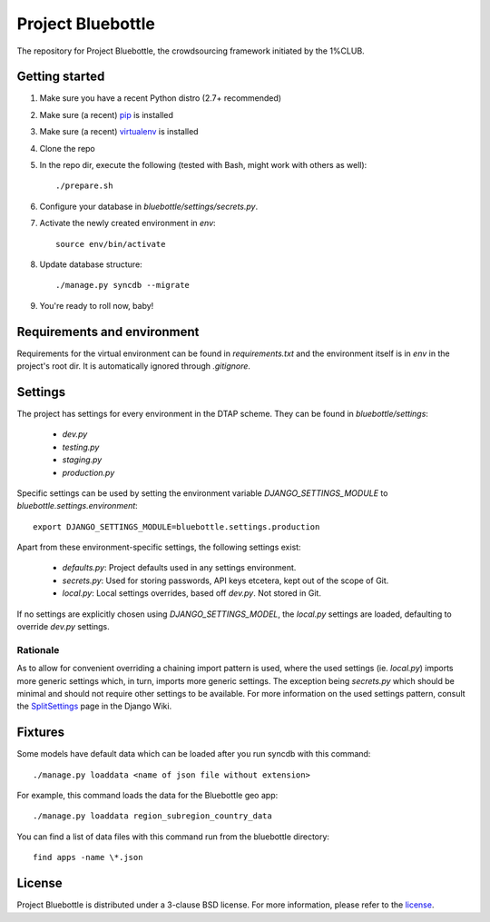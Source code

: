 Project Bluebottle
==================

The repository for Project Bluebottle, the crowdsourcing framework initiated
by the 1%CLUB.

Getting started
---------------

#. Make sure you have a recent Python distro (2.7+ recommended)
#. Make sure (a recent) `pip <http://pypi.python.org/pypi/pip>`_ is installed
#. Make sure (a recent) `virtualenv <http://pypi.python.org/pypi/virtualenv>`_ is installed
#. Clone the repo
#. In the repo dir, execute the following (tested with Bash, might work with others as well)::

    ./prepare.sh

#. Configure your database in `bluebottle/settings/secrets.py`.
#. Activate the newly created environment in `env`::

    source env/bin/activate

#. Update database structure::

    ./manage.py syncdb --migrate

#.  You're ready to roll now, baby!

Requirements and environment
----------------------------

Requirements for the virtual environment can be found in `requirements.txt`
and the environment itself is in `env` in the project's root dir. It is
automatically ignored through `.gitignore`.

Settings
--------
The project has settings for every environment in the DTAP scheme. They can be
found in `bluebottle/settings`:

    * `dev.py`
    * `testing.py`
    * `staging.py`
    * `production.py`

Specific settings can be used by setting the environment variable
`DJANGO_SETTINGS_MODULE` to `bluebottle.settings.environment`::

    export DJANGO_SETTINGS_MODULE=bluebottle.settings.production

Apart from these environment-specific settings, the following settings exist:

    * `defaults.py`: Project defaults used in any settings environment.
    * `secrets.py`: Used for storing passwords, API keys etcetera, kept out of the scope of Git.
    * `local.py`: Local settings overrides, based off `dev.py`. Not stored in Git.

If no settings are explicitly chosen using `DJANGO_SETTINGS_MODEL`, the
`local.py` settings are loaded, defaulting to override `dev.py`
settings.

Rationale
*********
As to allow for convenient overriding a chaining import pattern is used, where
the used settings (ie. `local.py`) imports more generic settings which, in
turn, imports more generic settings. The exception being `secrets.py` which
should be minimal and should not require other settings to be available. For
more information on the used settings pattern, consult the
`SplitSettings <https://code.djangoproject.com/wiki/SplitSettings#SimplePackageOrganizationforEnvironments>`_
page in the Django Wiki.

Fixtures
--------
Some models have default data which can be loaded after you run syncdb
with this command::

    ./manage.py loaddata <name of json file without extension>

For example, this command loads the data for the Bluebottle geo app::

    ./manage.py loaddata region_subregion_country_data

You can find a list of data files with this command run from the bluebottle
directory::

    find apps -name \*.json

License
-------
Project Bluebottle is distributed under a 3-clause BSD license. For more
information, please refer to the `license <https://github.com/onepercentclub/bluebottle/blob/master/LICENSE>`_.
